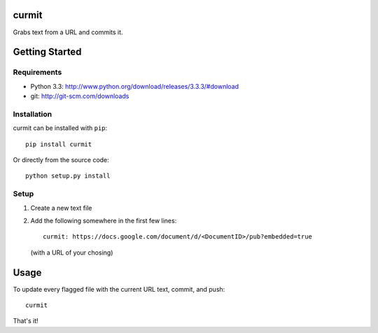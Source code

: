 curmit
======

| |Build Status|
| |Coverage Status|
| |PyPI Version|

Grabs text from a URL and commits it.

Getting Started
===============

Requirements
------------

-  Python 3.3: http://www.python.org/download/releases/3.3.3/#download
-  git: http://git-scm.com/downloads

Installation
------------

curmit can be installed with ``pip``:

::

    pip install curmit

Or directly from the source code:

::

    python setup.py install

Setup
-----

#. Create a new text file
#. Add the following somewhere in the first few lines:

   ::

       curmit: https://docs.google.com/document/d/<DocumentID>/pub?embedded=true

   (with a URL of your chosing)

Usage
=====

To update every flagged file with the current URL text, commit, and
push:

::

    curmit

That's it!

.. |Build Status| image:: https://travis-ci.org/jacebrowning/curmit.png?branch=master
   :target: https://travis-ci.org/jacebrowning/curmit
.. |Coverage Status| image:: https://coveralls.io/repos/jacebrowning/curmit/badge.png?branch=master
   :target: https://coveralls.io/r/jacebrowning/curmit?branch=master
.. |PyPI Version| image:: https://badge.fury.io/py/curmit.png
   :target: http://badge.fury.io/py/curmit
